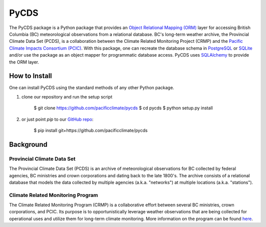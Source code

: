 =====
PyCDS
=====

The PyCDS package is a Python package that provides an `Object Relational Mapping (ORM) <http://en.wikipedia.org/wiki/Object-relational_mapping>`_ layer for accessing British Columbia (BC) meteorological observations from a relational database. BC's long-term weather archive, the Provincial Climate Data Set (PCDS), is a collaboration between the Climate Related Monitoring Project (CRMP) and the `Pacific Climate Impacts Consortium (PCIC) <http://www.pacificclimate.org/>`_. With this package, one can recreate the database schema in `PostgreSQL <http://www.postgresql.org>`_ or `SQLite <http://www.sqlite.org>`_ and/or use the package as an object mapper for programmatic database access. PyCDS uses `SQLAlchemy <http://www.sqlalchemy.org>`_ to provide the ORM layer.

--------------
How to Install
--------------

One can install PyCDS using the standard methods of any other Python package.

1. clone our repository and run the setup script

    $ git clone https://github.com/pacificclimate/pycds
    $ cd pycds
    $ python setup.py install

2. or just point `pip` to our `GitHub repo <https://github.com/pacificclimate/pycds>`_:

    $ pip install git+https://github.com/pacificclimate/pycds

----------
Background
----------

Provincial Climate Data Set
^^^^^^^^^^^^^^^^^^^^^^^^^^^

The Provincial Climate Data Set (PCDS) is an archive of meteorological observations for BC collected by federal agencies, BC ministries and crown corporations and dating back to the late 1800's. The archive consists of a relational database that models the data collected by multiple agencies (a.k.a. "networks") at multiple locations (a.k.a. "stations").

Climate Related Monitoring Program
^^^^^^^^^^^^^^^^^^^^^^^^^^^^^^^^^^

The Climate Related Monitoring Program (CRMP) is a collaborative effort between several BC ministries, crown corporations, and PCIC. Its purpose is to opportunistically leverage weather observations that are being collected for operational uses and utilize them for long-term climate monitoring. More information on the program can be found `here <http://www.env.gov.bc.ca/epd/wamr/crmp.htm>`_.

